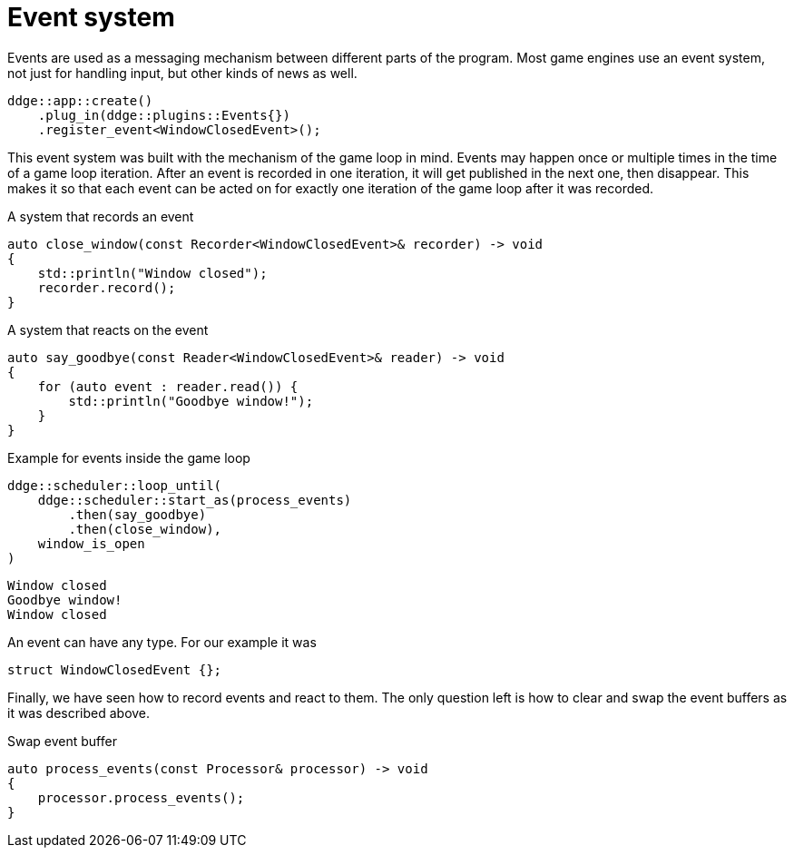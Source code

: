 = Event system

Events are used as a messaging mechanism between different parts of the program.
Most game engines use an event system, not just for handling input, but other kinds of news as well.

[,c++]
----
ddge::app::create()
    .plug_in(ddge::plugins::Events{})
    .register_event<WindowClosedEvent>();
----

This event system was built with the mechanism of the game loop in mind.
Events may happen once or multiple times in the time of a game loop iteration.
After an event is recorded in one iteration, it will get published in the next one, then disappear.
This makes it so that each event can be acted on for exactly one iteration of the game loop after it was recorded.

[,c++]
.A system that records an event
----
auto close_window(const Recorder<WindowClosedEvent>& recorder) -> void
{
    std::println("Window closed");
    recorder.record();
}
----

[,c++]
.A system that reacts on the event
----
auto say_goodbye(const Reader<WindowClosedEvent>& reader) -> void
{
    for (auto event : reader.read()) {
        std::println("Goodbye window!");
    }
}
----

[,c++]
.Example for events inside the game loop
----
ddge::scheduler::loop_until(
    ddge::scheduler::start_as(process_events)
        .then(say_goodbye)
        .then(close_window),
    window_is_open
)
----

[,console]
----
Window closed
Goodbye window!
Window closed
----

An event can have any type.
For our example it was

[,c++]
----
struct WindowClosedEvent {};
----

Finally, we have seen how to record events and react to them.
The only question left is how to clear and swap the event buffers as it was described above.

[,c++]
.Swap event buffer
----
auto process_events(const Processor& processor) -> void
{
    processor.process_events();
}
----
